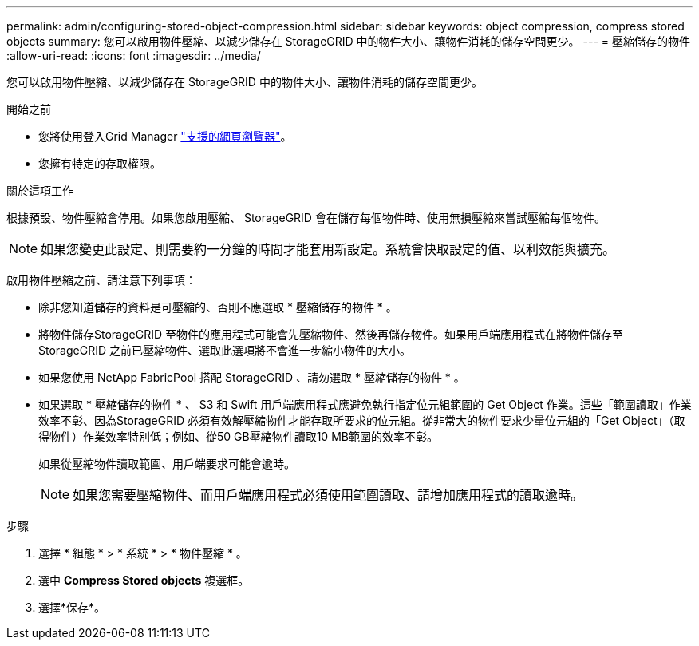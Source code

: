 ---
permalink: admin/configuring-stored-object-compression.html 
sidebar: sidebar 
keywords: object compression, compress stored objects 
summary: 您可以啟用物件壓縮、以減少儲存在 StorageGRID 中的物件大小、讓物件消耗的儲存空間更少。 
---
= 壓縮儲存的物件
:allow-uri-read: 
:icons: font
:imagesdir: ../media/


[role="lead"]
您可以啟用物件壓縮、以減少儲存在 StorageGRID 中的物件大小、讓物件消耗的儲存空間更少。

.開始之前
* 您將使用登入Grid Manager link:../admin/web-browser-requirements.html["支援的網頁瀏覽器"]。
* 您擁有特定的存取權限。


.關於這項工作
根據預設、物件壓縮會停用。如果您啟用壓縮、 StorageGRID 會在儲存每個物件時、使用無損壓縮來嘗試壓縮每個物件。


NOTE: 如果您變更此設定、則需要約一分鐘的時間才能套用新設定。系統會快取設定的值、以利效能與擴充。

啟用物件壓縮之前、請注意下列事項：

* 除非您知道儲存的資料是可壓縮的、否則不應選取 * 壓縮儲存的物件 * 。
* 將物件儲存StorageGRID 至物件的應用程式可能會先壓縮物件、然後再儲存物件。如果用戶端應用程式在將物件儲存至 StorageGRID 之前已壓縮物件、選取此選項將不會進一步縮小物件的大小。
* 如果您使用 NetApp FabricPool 搭配 StorageGRID 、請勿選取 * 壓縮儲存的物件 * 。
* 如果選取 * 壓縮儲存的物件 * 、 S3 和 Swift 用戶端應用程式應避免執行指定位元組範圍的 Get Object 作業。這些「範圍讀取」作業效率不彰、因為StorageGRID 必須有效解壓縮物件才能存取所要求的位元組。從非常大的物件要求少量位元組的「Get Object」（取得物件）作業效率特別低；例如、從50 GB壓縮物件讀取10 MB範圍的效率不彰。
+
如果從壓縮物件讀取範圍、用戶端要求可能會逾時。

+

NOTE: 如果您需要壓縮物件、而用戶端應用程式必須使用範圍讀取、請增加應用程式的讀取逾時。



.步驟
. 選擇 * 組態 * > * 系統 * > * 物件壓縮 * 。
. 選中 *Compress Stored objects* 複選框。
. 選擇*保存*。

